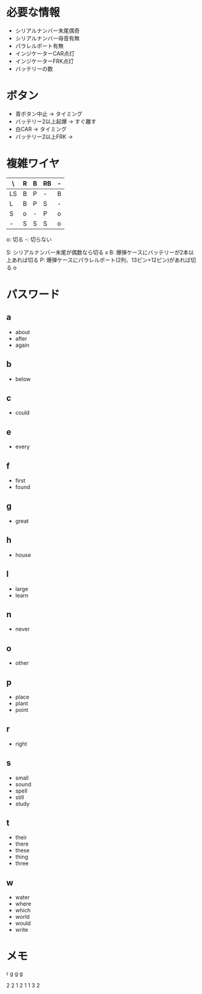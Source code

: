 * 必要な情報
- シリアルナンバー末尾偶奇
- シリアルナンバー母音有無
- パラレルポート有無
- インジケーターCAR点灯
- インジケーターFRK点灯
- バッテリーの数

* ボタン
- 青ボタン中止 -> タイミング
- バッテリー2以上起爆 -> すぐ離す
- 白CAR -> タイミング
- バッテリー2以上FRK -> 
* 複雑ワイヤ

| \  | R | B | RB | - |
|----+---+---+----+---|
| LS | B | P | -  | B |
| L  | B | P | S  | - |
| S  | o | - | P  | o |
| -  | S | S | S  | o |

o: 切る
-: 切らない

S: シリアルナンバー末尾が偶数なら切る x
B: 爆弾ケースにバッテリーが2本以上あれば切る
P: 爆弾ケースにパラレルポート(2列、13ピン+12ピン)があれば切る o

* パスワード
** a
- about
- after
- again

** b
- below

** c
- could

** e
- every

** f
- first
- found

** g
- great

** h
- house

** l
- large
- learn

** n
- never

** o
- other

** p
- place
- plant
- point

** r
- right

** s
- small
- sound
- spell
- still
- study

** t
- their
- there
- these
- thing
- three

** w
- water
- where
- which
- world
- would
- write

* メモ
r
g
g
g

2 2
1 2
1 1
3 2
